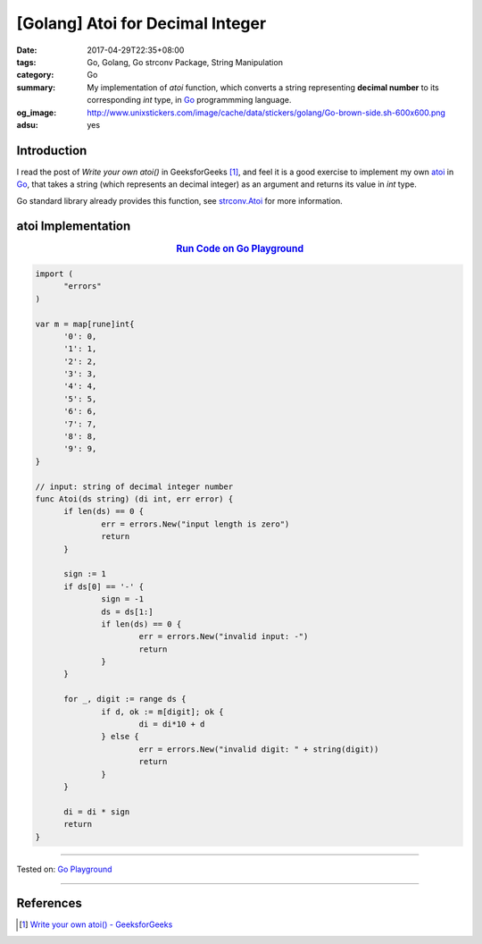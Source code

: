 [Golang] Atoi for Decimal Integer
#################################

:date: 2017-04-29T22:35+08:00
:tags: Go, Golang, Go strconv Package, String Manipulation
:category: Go
:summary: My implementation of *atoi* function, which converts a string
          representing **decimal number** to its corresponding *int* type,
          in Go_ programmming language.
:og_image: http://www.unixstickers.com/image/cache/data/stickers/golang/Go-brown-side.sh-600x600.png
:adsu: yes


Introduction
++++++++++++

I read the post of *Write your own atoi()* in GeeksforGeeks [1]_, and feel it is
a good exercise to implement my own atoi_ in Go_, that takes a string (which
represents an decimal integer) as an argument and returns its value in *int*
type.

Go standard library already provides this function, see strconv.Atoi_ for more
information.


atoi Implementation
+++++++++++++++++++

.. rubric:: `Run Code on Go Playground <https://play.golang.org/p/HGRXG2Vv61>`_
      :class: align-center

.. code-block:: go

  import (
  	"errors"
  )

  var m = map[rune]int{
  	'0': 0,
  	'1': 1,
  	'2': 2,
  	'3': 3,
  	'4': 4,
  	'5': 5,
  	'6': 6,
  	'7': 7,
  	'8': 8,
  	'9': 9,
  }

  // input: string of decimal integer number
  func Atoi(ds string) (di int, err error) {
  	if len(ds) == 0 {
  		err = errors.New("input length is zero")
  		return
  	}

  	sign := 1
  	if ds[0] == '-' {
  		sign = -1
  		ds = ds[1:]
  		if len(ds) == 0 {
  			err = errors.New("invalid input: -")
  			return
  		}
  	}

  	for _, digit := range ds {
  		if d, ok := m[digit]; ok {
  			di = di*10 + d
  		} else {
  			err = errors.New("invalid digit: " + string(digit))
  			return
  		}
  	}

  	di = di * sign
  	return
  }

.. adsu:: 2

----

Tested on: `Go Playground`_

----

References
++++++++++

.. [1] `Write your own atoi() - GeeksforGeeks <http://www.geeksforgeeks.org/write-your-own-atoi/>`_


.. _Go: https://golang.org/
.. _Golang: https://golang.org/
.. _Go Playground: https://play.golang.org/
.. _strconv.Atoi: https://golang.org/pkg/strconv/#Atoi
.. _atoi: https://www.google.com/search?q=atoi
